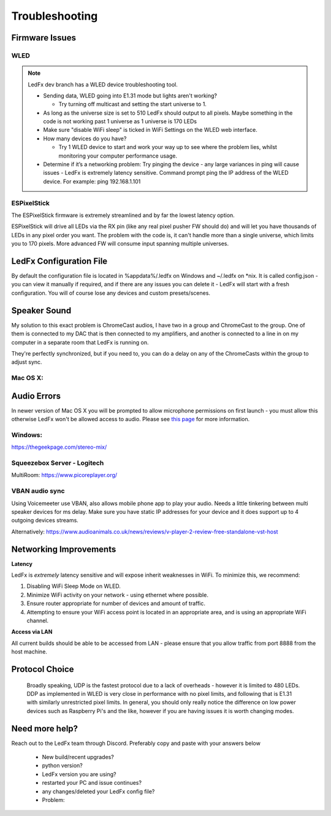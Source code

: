 =====================
   Troubleshooting
=====================

Firmware Issues
---------------

WLED
++++

.. note:: LedFx dev branch has a WLED device troubleshooting tool.

  - Sending data, WLED going into E1.31 mode but lights aren't working?

    - Try turning off multicast and setting the start universe to 1.

  - As long as the universe size is set to 510 LedFx should output to all pixels. Maybe something in the code is not working past 1 universe as 1 universe is 170 LEDs

  - Make sure "disable WiFi sleep" is ticked in WiFi Settings on the WLED web interface.

  - How many devices do you have?

    - Try 1 WLED device to start and work your way up to see where the problem lies, whilst monitoring your computer performance usage.

  - Determine if it’s a networking problem:
    Try pinging the device - any large variances in ping will cause issues - LedFx is extremely latency sensitive.
    Command prompt ping the IP address of the WLED device. For example: ping 192.168.1.101

ESPixelStick
++++++++++++

The ESPixelStick firmware is extremely streamlined and by far the lowest latency option.

ESPixelStick will drive all LEDs via the RX pin (like any real pixel pusher FW should do) and will let you have
thousands of LEDs in any pixel order you want. The problem with the code is, it can't handle more than a single
universe, which limits you to 170 pixels. More advanced FW will consume input spanning multiple universes.

LedFx Configuration File
------------------------

By default the configuration file is located in %appdata%/.ledfx on Windows and ~/.ledfx on *nix.
It is called config.json - you can view it manually if required, and if there are any issues you can delete
it - LedFx will start with a fresh configuration. You will of course lose any devices and custom presets/scenes.

Speaker Sound
-------------

My solution to this exact problem is ChromeCast audios, I have two in a group and ChromeCast to the group.
One of them is connected to my DAC that is then connected to my amplifiers, and another is connected to a line
in on my computer in a separate room that LedFx is running on.

They're perfectly synchronized, but if you need to, you can do a delay on any of the ChromeCasts within the group
to adjust sync.

Mac OS X:
+++++++++++
Audio Errors
-------------
In newer version of Mac OS X you will be prompted to allow microphone permissions on first launch - you must allow
this otherwise LedFx won't be allowed access to audio. Please see
`this page <https://stackoverflow.com/questions/57940639/cannot-access-microphone-on-mac-mojave-using-pyaudio>`__ for more information.

Windows:
++++++++

https://thegeekpage.com/stereo-mix/

Squeezebox Server - Logitech
++++++++++++++++++++++++++++

MultiRoom: https://www.picoreplayer.org/

VBAN audio sync
+++++++++++++++

Using Voicemeeter use VBAN, also allows mobile phone app to play your audio. Needs a little tinkering between multi
speaker devices for ms delay. Make sure you have static IP addresses for your device and it does support up to 4
outgoing devices streams.

Alternatively:
https://www.audioanimals.co.uk/news/reviews/v-player-2-review-free-standalone-vst-host

Networking Improvements
-----------------------

**Latency**

LedFx is *extremely* latency sensitive and will expose inherit weaknesses in WiFi.
To minimize this, we recommend:

1. Disabling WiFi Sleep Mode on WLED.
2. Minimize WiFi activity on your network - using ethernet where possible.
3. Ensure router appropriate for number of devices and amount of traffic.
4. Attempting to ensure your WiFi access point is located in an appropriate area, and is using an appropriate WiFi channel.

**Access via LAN**

All current builds should be able to be accessed from LAN - please ensure that you allow traffic from port 8888 from the host machine.

.. _protocol_choice:
Protocol Choice
-----------------------

 Broadly speaking, UDP is the fastest protocol due to a lack of overheads - however it is limited to 480 LEDs. DDP as implemented in WLED is very close in performance with no pixel limits, and following that is E1.31 with similarly unrestricted pixel limits.
 In general, you should only really notice the difference on low power devices such as Raspberry Pi's and the like, however if you are having issues it is worth changing modes.


Need more help?
---------------

Reach out to the LedFx team through Discord. Preferably copy and paste with your answers below

  - New build/recent upgrades?

  - python version?

  - LedFx version you are using?

  - restarted your PC and issue continues?

  - any changes/deleted your LedFx config file?

  - Problem: